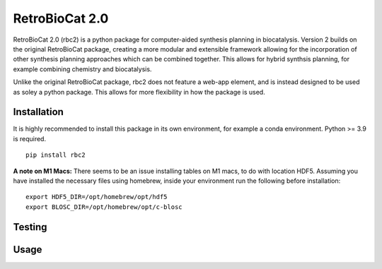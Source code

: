 RetroBioCat 2.0
===============

RetroBioCat 2.0 (rbc2) is a python package for computer-aided synthesis planning
in biocatalysis.  Version 2 builds on the original RetroBioCat package, creating
a more modular and extensible framework allowing for the incorporation of other
synthesis planning approaches which can be combined together.  This allows for hybrid
synthsis planning, for example combining chemistry and biocatalysis.

Unlike the original RetroBioCat package, rbc2 does not feature a web-app element,
and is instead designed to be used as soley a python package.  This allows for more
flexibility in how the package is used.

Installation
------------
It is highly recommended to install this package in its own environment, for example a conda environment.
Python >= 3.9 is required.

::

    pip install rbc2


**A note on M1 Macs:**  There seems to be an issue installing tables on M1 macs, to do with location HDF5.
Assuming you have installed the necessary files using homebrew, inside your environment run the following before installation:

::

    export HDF5_DIR=/opt/homebrew/opt/hdf5
    export BLOSC_DIR=/opt/homebrew/opt/c-blosc


Testing
-------


Usage
-----













